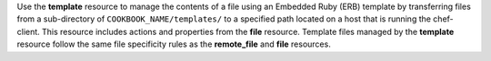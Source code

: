 .. The contents of this file may be included in multiple topics (using the includes directive).
.. The contents of this file should be modified in a way that preserves its ability to appear in multiple topics.

Use the **template** resource to manage the contents of a file using an Embedded Ruby (ERB) template by transferring files from a sub-directory of ``COOKBOOK_NAME/templates/`` to a specified path located on a host that is running the chef-client. This resource includes actions and properties from the **file** resource. Template files managed by the **template** resource follow the same file specificity rules as the **remote_file** and **file** resources. 
